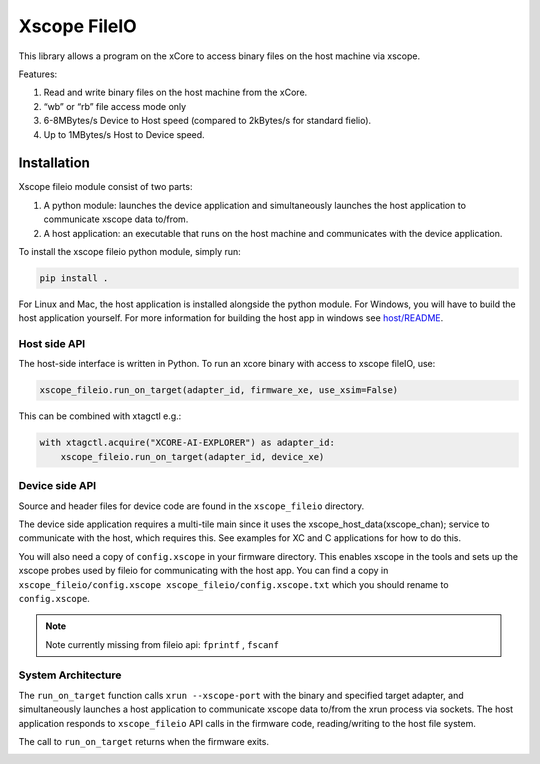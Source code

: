 Xscope FileIO
=============

This library allows a program on the xCore to access binary files on the host machine
via xscope. 

Features:

#. Read and write binary files on the host machine from the xCore.
#. “wb” or “rb” file access mode only
#. 6-8MBytes/s Device to Host speed (compared to 2kBytes/s for standard fielio).
#. Up to 1MBytes/s Host to Device speed.

Installation
************

Xscope fileio module consist of two parts: 

#. A python module: launches the device application and simultaneously launches the host application to communicate xscope data to/from.
#. A host application: an executable that runs on the host machine and communicates with the device application.

To install the xscope fileio python module, simply run:

.. code-block:: console
    
    pip install .

For Linux and Mac, the host application is installed alongside the python module. 
For Windows, you will have to build the host application yourself. 
For more information for building the host app in windows see 
`host/README <./host/README.rst>`_.


Host side API
-------------

The host-side interface is written in Python. To run an xcore binary with access to
xscope fileIO,
use:

.. code-block:: console

    xscope_fileio.run_on_target(adapter_id, firmware_xe, use_xsim=False)

This can be combined with xtagctl e.g.:

.. code-block:: console

    with xtagctl.acquire("XCORE-AI-EXPLORER") as adapter_id:
        xscope_fileio.run_on_target(adapter_id, device_xe)


Device side API
---------------

Source and header files for device code are found in the ``xscope_fileio`` directory.

The device side application requires a multi-tile main since it uses the xscope_host_data(xscope_chan); service
to communicate with the host, which requires this. See examples for XC and C applications for how to do this.

You will also need a copy of ``config.xscope`` in your firmware directory. This
enables xscope in the tools and sets up the xscope probes used by fileio for communicating with the host app. You
can find a copy in ``xscope_fileio/config.xscope xscope_fileio/config.xscope.txt`` which you should rename to ``config.xscope``.

.. note::

    Note currently missing from fileio api: ``fprintf`` ,  ``fscanf``

System Architecture
-------------------

The ``run_on_target`` function calls ``xrun --xscope-port`` with the binary and specified target adapter,
and simultaneously launches a host application to communicate xscope data to/from
the xrun process via sockets. The host application responds to ``xscope_fileio`` API calls
in the firmware code, reading/writing to the host file system.

The call to ``run_on_target`` returns when the firmware exits.

.. image:: docs/imgs/arch.png
    :alt: System Architecture
